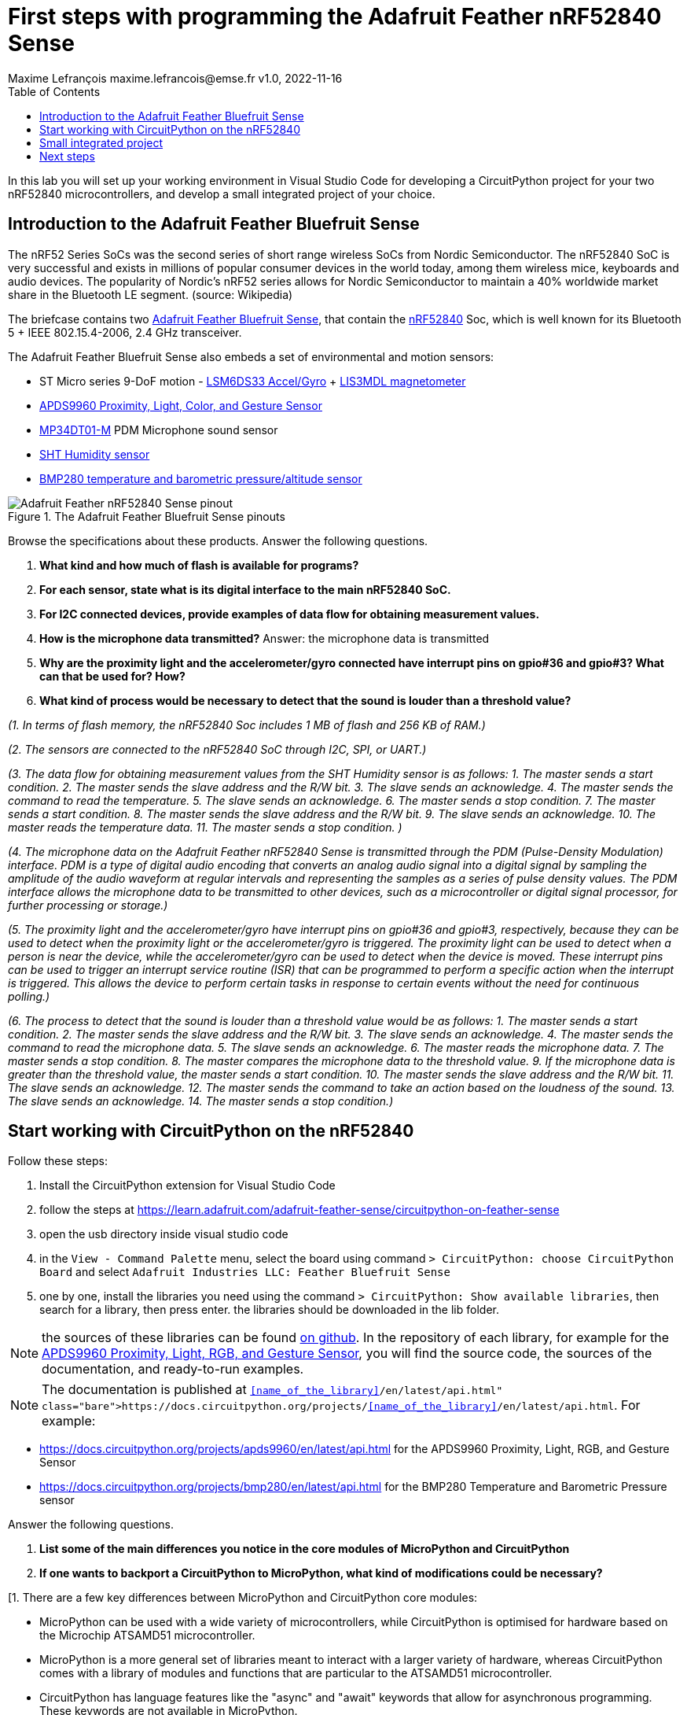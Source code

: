 = First steps with programming the Adafruit Feather nRF52840 Sense
Maxime Lefrançois maxime.lefrancois@emse.fr v1.0, 2022-11-16
:homepage: http://ci.mines-stetienne.fr/cps2/course/pcd/
:toc: left

In this lab you will set up your working environment in Visual Studio Code for developing a CircuitPython project for your two nRF52840 microcontrollers, and develop a small integrated project of your choice.

== Introduction to the Adafruit Feather Bluefruit Sense

The nRF52 Series SoCs was the second series of short range wireless SoCs from Nordic Semiconductor. The nRF52840 SoC is very successful and exists in millions of popular consumer devices in the world today, among them wireless mice, keyboards and audio devices. The popularity of Nordic's nRF52 series allows for Nordic Semiconductor to maintain a 40% worldwide market share in the Bluetooth LE segment. (source: Wikipedia)

The briefcase contains two link:docs/adafruit-feather-sense.pdf[Adafruit Feather Bluefruit Sense], that contain the link:docs/nRF52840_PS_v1.7.pdf[nRF52840] Soc, which is well known for its Bluetooth 5 + IEEE 802.15.4-2006, 2.4 GHz transceiver.

The Adafruit Feather Bluefruit Sense also embeds a set of environmental and motion sensors:

* ST Micro series 9-DoF motion - link:docs/LSM6DS33.pdf[LSM6DS33 Accel/Gyro] + link:docs/lis3mdl.pdf[LIS3MDL magnetometer]
* link:docs/Avago-APDS-9960-datasheet.pdf[APDS9960 Proximity, Light, Color, and Gesture Sensor]
* link:docs/MP34DT01-M.pdf[MP34DT01-M] PDM Microphone sound sensor
* link:docs/Sensirion_Humidity_Sensors_SHT3x_Datasheet_digital-971521.pdf[SHT Humidity sensor]
* link:docs/BST-BMP280-DS001-11.pdf[BMP280 temperature and barometric pressure/altitude sensor]

.The Adafruit Feather Bluefruit Sense pinouts
image::images/Adafruit_Feather_nRF52840_Sense_pinout.png[]


Browse the specifications about these products.  Answer the following questions.

1. **What kind and how much of flash is available for programs?**
2. **For each sensor, state what is its digital interface to the main nRF52840 SoC.**
3. **For I2C connected devices, provide examples of data flow for obtaining measurement values.** 
4. **How is the microphone data transmitted?**
Answer: the microphone data is transmitted 
5. **Why are the proximity light and the accelerometer/gyro connected have interrupt pins on gpio#36 and gpio#3? What can that be used for? How?**
6. **What kind of process would be necessary to detect that the sound is louder than a threshold value?**

_(1. In terms of flash memory, the nRF52840 Soc includes 1 MB of flash and 256 KB of RAM.)_

_(2. The sensors are connected to the nRF52840 SoC through I2C, SPI, or UART.)_

_(3. The data flow for obtaining measurement values from the SHT Humidity sensor is as follows:
1. The master sends a start condition.
2. The master sends the slave address and the R/W bit.
3. The slave sends an acknowledge.
4. The master sends the command to read the temperature.
5. The slave sends an acknowledge.
6. The master sends a stop condition.
7. The master sends a start condition.
8. The master sends the slave address and the R/W bit.
9. The slave sends an acknowledge.
10. The master reads the temperature data.
11. The master sends a stop condition. )_

_(4. The microphone data on the Adafruit Feather nRF52840 Sense is transmitted through the PDM (Pulse-Density Modulation) interface. PDM is a type of digital audio encoding that converts an analog audio signal into a digital signal by sampling the amplitude of the audio waveform at regular intervals and representing the samples as a series of pulse density values. The PDM interface allows the microphone data to be transmitted to other devices, such as a microcontroller or digital signal processor, for further processing or storage.)_

_(5. The proximity light and the accelerometer/gyro have interrupt pins on gpio#36 and gpio#3, respectively, because they can be used to detect when the proximity light or the accelerometer/gyro is triggered. The proximity light can be used to detect when a person is near the device, while the accelerometer/gyro can be used to detect when the device is moved. These interrupt pins can be used to trigger an interrupt service routine (ISR) that can be programmed to perform a specific action when the interrupt is triggered. This allows the device to perform certain tasks in response to certain events without the need for continuous polling.)_

_(6. The process to detect that the sound is louder than a threshold value would be as follows:
1. The master sends a start condition.
2. The master sends the slave address and the R/W bit.
3. The slave sends an acknowledge.
4. The master sends the command to read the microphone data.
5. The slave sends an acknowledge.
6. The master reads the microphone data.
7. The master sends a stop condition.
8. The master compares the microphone data to the threshold value.
9. If the microphone data is greater than the threshold value, the master sends a start condition.
10. The master sends the slave address and the R/W bit.
11. The slave sends an acknowledge.
12. The master sends the command to take an action based on the loudness of the sound.
13. The slave sends an acknowledge.
14. The master sends a stop condition.)_



== Start working with CircuitPython on the nRF52840

Follow these steps:

1. Install the CircuitPython extension for Visual Studio Code
2. follow the steps at https://learn.adafruit.com/adafruit-feather-sense/circuitpython-on-feather-sense 
3. open the usb directory inside visual studio code
4. in the `View - Command Palette` menu, select the board using command `> CircuitPython: choose CircuitPython Board` and select `Adafruit Industries LLC: Feather Bluefruit Sense`
5. one by one, install the libraries you need using the command `> CircuitPython: Show available libraries`, then search for a library, then press enter. the libraries should be downloaded in the lib folder.

NOTE: the sources of these libraries can be found link:https://github.com/adafruit/Adafruit_CircuitPython_Bundle/tree/main/libraries/drivers[on github]. In the repository of each library, for example for the link:https://github.com/adafruit/Adafruit_CircuitPython_APDS9960[APDS9960 Proximity, Light, RGB, and Gesture Sensor], you will find the source code, the sources of the documentation, and ready-to-run examples.

NOTE: The documentation is published at `https://docs.circuitpython.org/projects/<<name_of_the_library>>/en/latest/api.html`. For example: 

* https://docs.circuitpython.org/projects/apds9960/en/latest/api.html for the APDS9960 Proximity, Light, RGB, and Gesture Sensor
* https://docs.circuitpython.org/projects/bmp280/en/latest/api.html for the BMP280 Temperature and Barometric Pressure sensor

Answer the following questions.

1. **List some of the main differences you notice in the core modules of MicroPython and CircuitPython**
2. **If one wants to backport a CircuitPython to MicroPython, what kind of modifications could be necessary?**

[1. There are a few key differences between MicroPython and CircuitPython core modules:

- MicroPython can be used with a wide variety of microcontrollers, while CircuitPython is optimised for hardware based on the Microchip ATSAMD51 microcontroller.

- MicroPython is a more general set of libraries meant to interact with a larger variety of hardware, whereas CircuitPython comes with a library of modules and functions that are particular to the ATSAMD51 microcontroller.

- CircuitPython has language features like the "async" and "await" keywords that allow for asynchronous programming. These keywords are not available in MicroPython.

- CircuitPython has built-in support for reading and writing files to a filesystem on an external storage device, like an SD card, while MicroPython does not.

- When it comes to debugging and testing code, CircuitPython has an integrated serial REPL (read-eval-print loop), but MicroPython needs a separate tool, like a serial terminal, to do so.]


[2. Backporting a CircuitPython project to MicroPython may require a number of changes to the source code. Listed here are a few illustrations:

- Since CircuitPython has some libraries and modules that MicroPython doesn't have. One may need to make adjustments to your code in order to make use of analogous MicroPython modules or come up with workarounds for the missing functionality.

- In terms of syntax, CircuitPython and MicroPython may have some minor changes. For example, CircuitPython uses the "async" and "await" keywords for asynchronous programming, while MicroPython uses "yield from".

- With more memory than MicroPython, CircuitPython can be used with more powerful microcontrollers. Finding alternative methods of storing data, such as an SD card or external flash memory, or optimising your code to consume less RAM may be necessary.]

== Small integrated project

In the remaining time allocated by the professor, develop one or more small projects that integrate the different sensors and actuators of the Adafruit Feather Bluefruit Sense, and potentially some of the different peripherals you have used in lab `lab_esp32_micropython_intro.adoc`.

Write here the location of the project in your repository, and describe the main purpose and functionnalities of your project in its `README.md` file.

Location of the Integrated project in the root directory - lab_nrf52_circuitpython_intro\sample

IMPORTANT: You may totally use snippets from existing samples or answers to questions on stackoverflow for example. But whenever you do **cite your sources** 


== Next steps

Next your will work a bit with BLE. Move to `lab_ble.adoc`